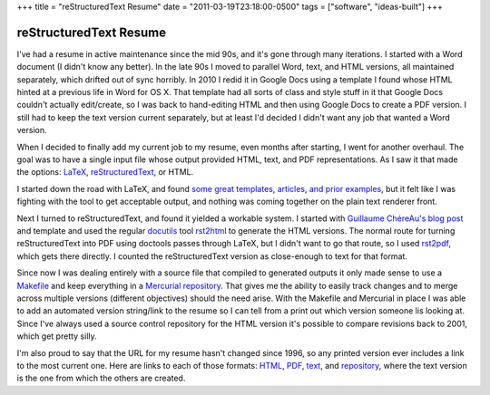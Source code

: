 +++
title = "reStructuredText Resume"
date = "2011-03-19T23:18:00-0500"
tags = ["software", "ideas-built"]
+++

reStructuredText Resume
=======================

I've had a resume in active maintenance since the mid 90s, and it's gone through
many iterations.  I started with a Word document (I didn't know any better).  In
the late 90s I moved to parallel Word, text, and HTML versions, all maintained
separately, which drifted out of sync horribly.  In 2010 I redid it in Google
Docs using a template I found whose HTML hinted at a previous life in Word for
OS X.  That template had all sorts of class and style stuff in it that Google
Docs couldn't actually edit/create, so I was back to hand-editing HTML and then
using Google Docs to create a PDF version.  I still had to keep the text version
current separately, but at least I'd decided I didn't want any job that wanted a
Word version.

When I decided to finally add my current job to my resume, even months after
starting, I went for another overhaul.  The goal was to have a single input file
whose output provided HTML, text, and PDF representations.  As I saw it that
made the options: LaTeX_, reStructuredText_, or HTML.

.. _LaTeX: http://en.wikipedia.org/wiki/LaTeX
.. _reStructuredText: http://docutils.sourceforge.net/rst.html

I started down the road with LaTeX, and found some_ great_ templates_,
articles_, and_ prior_ examples_, but it felt like I was fighting with the tool
to get acceptable output, and nothing was coming together on the plain text
renderer front.

.. _some: http://rpi.edu/dept/arc/training/latex/resumes/
.. _great: http://www.mcnabbs.org/andrew/linux/latexres/
.. _templates: https://bitbucket.org/duplico/tucv/overview
.. _articles: http://www.thelinuxdaily.com/2008/10/latex-resume-examples/
.. _and: http://www.davidgrant.ca/latex_resume_template
.. _prior: http://www.yisongyue.com/resume/
.. _examples: http://matthewm.boedicker.org/doc/resume/

Next I turned to reStructuredText, and found it yielded a workable system.  I
started with `Guillaume ChéreAu's blog post`_ and template and used the regular
docutils_ tool rst2html_ to generate the HTML versions.  The normal route for
turning reStructuredText into PDF using doctools passes through LaTeX, but I
didn't want to go that route, so I used rst2pdf_, which gets there directly.  I
counted the reStructuredText version as close-enough to text for that format.

.. _Guillaume ChéreAu's blog post: http://charlie137-2.blogspot.com/2010/02/writing-resume-using-restructuredtext.html
.. _docutils: http://docutils.sourceforge.net/
.. _rst2html: http://docutils.sourceforge.net/docs/user/tools.html#rst2html-py
.. _rst2pdf: http://code.google.com/p/rst2pdf/

Since now I was dealing entirely with a source file that compiled to generated
outputs it only made sense to use a Makefile_ and keep everything in a
`Mercurial repository`_.  That gives me the ability to easily track changes and
to merge across multiple versions (different objectives) should the need arise.
With the Makefile and Mercurial in place I was able to add an automated version
string/link to the resume so I can tell from a print out which version someone
lis looking at.  Since I've always used a source control repository for the HTML
version it's possible to compare revisions back to 2001, which get pretty silly.

.. _Makefile: https://bitbucket.org/Ry4an/resume/src/default/Makefile
.. _Mercurial repository: https://bitbucket.org/Ry4an/resume/

I'm also proud to say that the URL for my resume hasn't changed since 1996, so
any printed version ever includes a link to the most current one.  Here are
links to each of those formats: HTML_, PDF_, text_, and repository_, where the
text version is the one from which the others are created.

.. _text: https://ry4an.org/resume/resume.txt
.. _HTML: https://ry4an.org/resume/resume.html
.. _PDF: https://ry4an.org/resume/resume.pdf
.. _repository: https://bitbucket.org/Ry4an/resume/

.. tags: ideas-built,software
